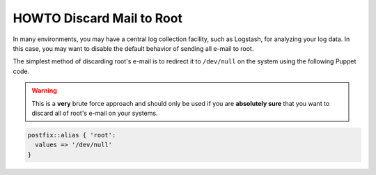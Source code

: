 HOWTO Discard Mail to Root
==========================

In many environments, you may have a central log collection facility, such as
Logstash, for analyzing your log data. In this case, you may want to disable
the default behavior of sending all e-mail to root.

The simplest method of discarding root's e-mail is to redirect it to
``/dev/null`` on the system using the following Puppet code.

.. WARNING::
   This is a **very** brute force approach and should only be used if you are
   **absolutely sure** that you want to discard all of root's e-mail on your
   systems.

.. code-block:: puppet

   postfix::alias { 'root':
     values => '/dev/null'
   }
